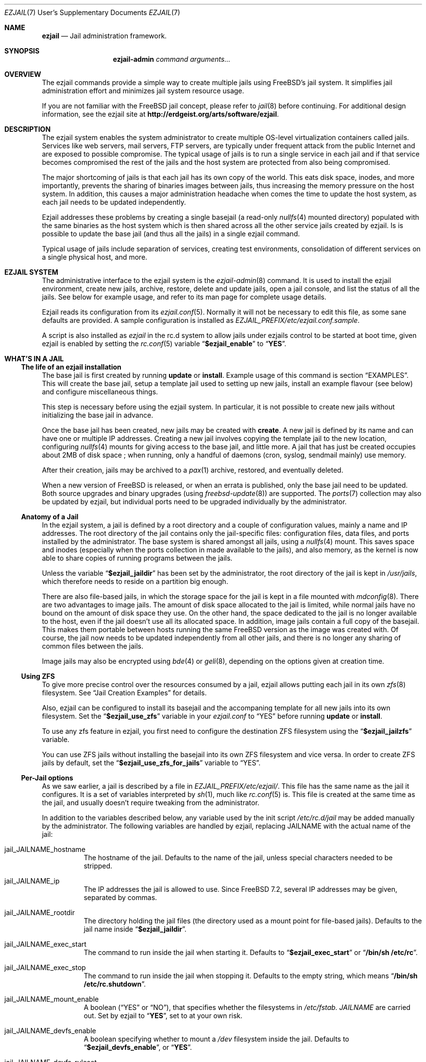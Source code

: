 .Dd January 15, 2011
.Dt EZJAIL 7 USD
.Os
.Sh NAME
.Cm ezjail
.Nd Jail administration framework.
.Sh SYNOPSIS
.Nm ezjail-admin Ar command arguments...
.Sh OVERVIEW
The ezjail commands provide a simple way to create multiple jails
using FreeBSD's jail system. It simplifies jail administration effort
and minimizes jail system resource usage.
.Pp
If you are not familiar with the FreeBSD jail concept, please refer to
.Xr jail 8
before continuing. For additional design information, see the ezjail
site at
.Li http://erdgeist.org/arts/software/ezjail .
.Sh DESCRIPTION
The ezjail system enables the system administrator to create multiple
OS-level virtualization containers called jails. Services like web
servers, mail servers, FTP servers, are typically under frequent attack
from the public Internet and are exposed to possible compromise. The
typical usage of jails is to run a single service in each jail and if
that service becomes compromised the rest of the jails and the host
system are protected from also being compromised.
.Pp
The major shortcoming of jails is that each jail has its own copy of
the world. This eats disk space, inodes, and more importantly,
prevents the sharing of binaries images between jails, thus increasing
the memory pressure on the host system. In addition, this causes a
major administration headache when comes the time to update the host
system, as each jail needs to be updated independently.
.Pp
Ezjail addresses these problems by creating a single basejail (a read-only
.Xr nullfs 4
mounted directory) populated with the same binaries as the host
system which is then shared across all the other service jails created
by ezjail. Is is possible to update the base jail (and thus all the jails) in
a single ezjail command.
.Pp
Typical usage of jails include separation of services, creating test
environments, consolidation of different services on a single physical
host, and more.
.Sh EZJAIL SYSTEM
The administrative interface to the ezjail system is the
.Xr ezjail-admin 8
command. It is used to install the ezjail environment, create new
jails, archive, restore, delete and update jails, open a jail console,
and list the status of all the jails. See below for example usage, and
refer to its man page for complete usage details.
.Pp
Ezjail reads its configuration from its
.Xr ezjail.conf 5 .
Normally it will not be necessary to edit this file, as some sane defaults
are provided. A sample configuration is installed as
.Pa EZJAIL_PREFIX/etc/ezjail.conf.sample .
.Pp
A script is also installed as
.Pa ezjail
in the rc.d system to allow jails under ezjails control to be started at boot
time, given ezjail is enabled by setting the
.Xr rc.conf 5
variable
.Dq Li $ezjail_enable
to
.Dq Li YES .
.Sh WHAT'S IN A JAIL
.Ss The life of an ezjail installation
The base jail is first created by running
.Nm Cm update
or
.Nm Cm install .
Example usage of this command is section
.Sx EXAMPLES .
This will create the base jail, setup a template jail used to
setting up new jails, install an example flavour (see below) and
configure miscellaneous things.
.Pp
This step is necessary before using the ezjail system. In particular,
it is not possible to create new jails without initializing the base
jail in advance.
.Pp
Once the base jail has been created, new jails may be created with
.Nm Cm create .
A new jail is defined by its name and can have one or multiple IP
addresses. Creating a new jail involves copying the template jail to the
new location, configuring
.Xr nullfs 4
mounts for giving access to the base jail, and little more. A jail
that has just be created occupies about 2MB of disk space ; when
running, only a handful of daemons (cron, syslog, sendmail mainly) use
memory.
.Pp
After their creation, jails may be archived to a
.Xr pax 1
archive, restored, and eventually deleted.
.Pp
When a new version of FreeBSD is released, or when an errata is
published, only the base jail need to be updated. Both source upgrades
and binary upgrades (using
.Xr freebsd-update 8 )
are supported. The
.Xr ports 7
collection may also be updated by ezjail, but individual ports need to
be upgraded individually by the administrator.
.Ss Anatomy of a Jail
In the ezjail system, a jail is defined by a root directory and a
couple of configuration values, mainly a name and IP addresses. The
root directory of the jail contains only the jail-specific files:
configuration files, data files, and ports installed by the
administrator. The base system is shared amongst all jails, using a
.Xr nullfs 4
mount. This saves space and inodes (especially when the ports
collection in made available to the jails), and also memory, as the
kernel is now able to share copies of running programs between the
jails.
.Pp
Unless the variable
.Dq Li $ezjail_jaildir
has been set by the administrator, the root directory of the jail is
kept in
.Pa /usr/jails ,
which therefore needs to reside on a partition big enough.
.Pp
There are also file-based jails, in which the storage space for the
jail is kept in a file mounted with
.Xr mdconfig 8 .
There are two advantages to image jails. The amount of disk space
allocated to the jail is limited, while normal jails have no bound on
the amount of disk space they use. On the other hand, the space
dedicated to the jail is no longer available to the host, even if the
jail doesn't use all its allocated space. In addition, image jails
contain a full copy of the basejail. This makes them portable between
hosts running the same FreeBSD version as the image was created with.
Of course, the jail now needs to be updated independently from all
other jails, and there is no longer any sharing of common files
between the jails.
.Pp
Image jails may also be encrypted using
.Xr bde 4
or
.Xr geli 8 ,
depending on the options given at creation time.
.Ss Using ZFS
To give more precise control over the resources consumed by a jail,
ezjail allows putting each jail in its own
.Xr zfs 8
filesystem. See
.Sx Jail Creation Examples
for details.
.Pp
Also, ezjail can be configured to install its basejail and the accompaning
template for all new jails into its own filesystem. Set the
.Dq Li $ezjail_use_zfs
variable in your
.Pa ezjail.conf
to
.Dq YES
before running
.Nm Cm update
or
.Nm Cm install .
.Pp
To use any zfs feature in ezjail, you first need to configure the destination
ZFS filesystem using the
.Dq Li $ezjail_jailzfs
variable.
.Pp
You can use ZFS jails without installing the basejail into its own ZFS
filesystem and vice versa. In order to create ZFS jails by default, set the
.Dq Li $ezjail_use_zfs_for_jails
variable to
.Dq YES .
.Ss Per-Jail options
As we saw earlier, a jail is described by a file in
.Pa EZJAIL_PREFIX/etc/ezjail/ .
This file has the same name as the jail it configures. It is a set of
variables interpreted by
.Xr sh 1 ,
much like
.Xr rc.conf 5
is. This file is created at the same time as the jail, and usually
doesn't require tweaking from the administrator.
.Pp
In addition to the variables described below, any variable used by the
init script
.Pa /etc/rc.d/jail
may be added manually by the administrator. The following variables
are handled by ezjail, replacing JAILNAME with the actual name of the jail:
.Bl -tag -width indent
.It jail_JAILNAME_hostname
The hostname of the jail. Defaults to the name of the jail, unless
special characters needed to be stripped.
.It jail_JAILNAME_ip
The IP addresses the jail is allowed to use. Since FreeBSD 7.2,
several IP addresses may be given, separated by commas.
.It jail_JAILNAME_rootdir
The directory holding the jail files (the directory used as a mount
point for file-based jails). Defaults to the jail name inside
.Dq Li $ezjail_jaildir .
.It jail_JAILNAME_exec_start
The command to run inside the jail when starting it. Defaults to
.Dq Li $ezjail_exec_start
or
.Dq Li /bin/sh /etc/rc .
.It jail_JAILNAME_exec_stop
The command to run inside the jail when stopping it. Defaults to the
empty string, which means
.Dq Li /bin/sh /etc/rc.shutdown .
.It jail_JAILNAME_mount_enable
A boolean
.Dq ( YES
or
.Dq NO ) ,
that specifies whether the filesystems in
.Pa /etc/fstab. Ar JAILNAME
are carried out. Set by ezjail to
.Dq Li YES ,
set to
.Qd Li NO
at your own risk.
.It jail_JAILNAME_devfs_enable
A boolean specifying whether to mount a
.Pa /dev
filesystem inside the jail. Defaults to
.Dq Li $ezjail_devfs_enable ,
or
.Dq Li YES .
.It jail_JAILNAME_devfs_ruleset
The ruleset to apply when mounting a
.Pa /dev
filesystem inside a jail. Defaults to
.Dq Li $ezjail_devfs_ruleset ,
or
.Dq Li devfsrules_jail .
.It ezjail_JAILNAME_procfs
A boolean specifying whether to mount a
.Pa /proc
filesystem inside the jail. Defaults to
.Dq Li $ezjail_procfs_enable ,
or
.Dq Li YES .
.It ezjail_JAILNAME_fdescfs
A boolean specifying whether to mount a
.Pa /dev/fs
filesystem inside the jail. Defaults to
.Dq Li $ezjail_fdescfs_enable ,
or
.Dq Li YES .
.It ezjail_JAILNAME_image
The path to the image file backing the jail, if the jail is
file-based; or the empty string.
.It ezjail_JAILNAME_imagetype
The type of the image, if the jail is file-based; the empty string
otherwise.
.It ezjail_JAILNAME_attachparams
The parameters to pass to the tool used to decrypt file-based,
encrypted jails. Initialized from the
.Fl C
option when creating such a jail, or the empty string.
.Ir ezjail_JAILNAME_attachblocking
.Dq Li YES
if the jail requires interaction with the administrator when starting
(typically, encrypted jails that needs a password to be decrypted).
.It ezjail_JAILNAME_forceblocking
If
.Dq Li YES ,
start the jail even when it is marked as blocking.
.It ezjail_JAILNAME_zfs_datasets
For ZFS jails, additional ZFS datasets to attach to the jail when
starting it. Taken from the
.Fl z
option when configuring a jail; the empty string otherwise.
.It ezjail_JAILNAME_cpuset
The processor set to place the jail in when starting it (see
.Xr cpuset 1 ) .
Taken from the
.Fl c
option when configuring a jail; the empty string otherwise.
.It ezjail_JAILNAME_fib
The network view to give to the jail (see
.Xr setfib 1 )
when starting it. Taken from the
.Fl f
option when configuring the jail; the empty string otherwise.
.El
.Pp
In addition to these
.Xr sh 1 Ns No -style
variables, the administrator may add comment lines starting with
.Dq PROVIDE: ,
.Dq REQUIRE:
and
.Dq BEFORE: .
These comments are used by
.Xr rcorder 8
to determine the order in which the jails are started. The default is
to keep
.Dq REQUIRE
and
.Dq BEFORE
empty, meaning the jails are started in no particular order.
.Ss Flavours
When a jail is created, it is not configured; in particular you likely
want to edit files such as
.Pa /etc/resolv.conf , /etc/localtime
and others. You may also want to create some system users, maybe
enable
.Xr sshd 8 .
Ezjail solves this problem by using the concept of
.Dq flavours .
When a flavour is selected at jail creation time, the flavour
directory tree is merged into the new jail's directory tree. In
addition, the jail is configured so that on its first boot, the file
.Pa ezjail.flavour
is executed.
.Pp
As part of the install sub-command, the flavour base directory 
was created as
.Pa /usr/jails/flavours
and populated with an single flavour named
.Cm example .
This flavour contains 3 files customized for running in a
jail
.Pa ( etc/make.conf , etc/periodic.conf , etc/rc.conf ) .
The example
.Pa ezjail.flavour
also show how to create users, and introduce the convention of placing
packages in
.Pa /pkg
that are installed when the jail is first brought up. You are
encouraged to copy the example flavour to create your own flavour.
Typical flavour usages include setting up jails with site-specific
configuration, creating classes of jails for development or testing
(such as a webdev flavour that would install Apache with your
favourite web development framework), pre-creating local users, and so
on.
.Ss Updating the Base Jail
We already mentionned how easy it is to update jails, since only one
copy needs to be updated. Ezjail only handles updating the base
system; updating the ports is left to the administrator (but see
.Dq Li ports-mgmt/jailaudit
for a way to get notified of ports in need of an update). Updates are
handled with the
.Nm Cm update
command. It is possible to update the base jail from source or from
binary packages. If a base jail already exists, the
.Cm update
command installs the world in a temporary directory before moving it
to the basejail, thus leaving intact all installed libraries. After
making sure all software running in the jails is linked with the new
librairies, you may want to remove the old library versions. It is
often a good idea to update the jails when a new kernel is installed
in the host, using the same sources.
.Ss Starting Jails
Like all
.Xr rc 8
scripts, the ezjail script
.Pa EZJAIL_PREFIX/etc/rc.d/ezjail
accepts parameters
.Cm start , restart No and Cm stop, No running, restarting and stopping
all (non-blocking) jails under ezjail's control by default. When passed an
additional list of jails, only these jails are acted upon.
.Pp
The order in which jails are started is determined by the
.Xr rcorder 8
tool, using cues from the jail configurations in ezjails
.Pa EZJAIL_PREFIX/etc/ezjail
control directory.
.Pp
The script examines its config, attaches and mounts images, and sets
variables for each jail in the list before passing its command on
to the
.Pa /etc/rc.d/jail
script.
.Pp
To interactively start all crypto image jails (or those depending on
them), that were not automatically started during booting, use the
.Cm startcrypto
parameter.
.Pp
Note that jails configured to be in the
.Em norun
state (using
.Nm Cm config Fl r Ar norun Ar jailname )
are never started by the ezjail rc script.
.Pp
As a convenient shortcut, the
.Nm
command invokes the rc.d script and passes the corresponding parameters,
if they look like valid parameters.
.Pp
Even if ezjail is not enabled in the
.Xr rc.conf 5 ,
rc.d/ezjail can be used to start and stop jails by prepending
.Cm force No or Cm one No to the Cm start, restart No or Cm stop No parameter.
Refer to
.Xr rc 8
for details.
.Ss Remarks & Tips
Jails can be either accessed from the network, for instance by using
.Xr ssh 1 ,
or from the host system by using the
.Cm console
command, which gives you an interactive shell inside the jail. It is
also possible to edit the files of a running jail, and the
modifications will appear immediately inside the jail environment.
When dealing image-based, the
.Cm config -i attach
command allows one to access the disk of a file-based jail without starting it.
.Pp
Raw sockets are disallowed by default for all jails. This is not a ezjail
restriction, but a design default of the jail command. This means the
.Xr ping 8
command will get
.Dq Operation not permitted.
error when used from inside of a jail. There are
.Xr sysctl 3
knobs for allowing a jail to access raw sockets, see the
.Xr jail 8
man page for details.
.Pp
Once your jail has network access, then all your normal application
install functions are availabe, right from the jails console. In
particular, if the ports collection was installed, it can be used as
if from the host system. A modified
.Pa make.conf
file is installed by the example flavour, that enable the ports
collection to work even with a read-only
.Pa /usr/ports .
.Pp
It is possible to change the IP address of a jail by editing its
configuration file in
.Pa EZJAIL_PREFIX/etc/ezjail
and restarting the jail.
.Pp
The jails use the same network stack as the host system. In
particular, that means that if a firewall is needed, it must be
configured in the host system.
.Pp
The ezjail system (and the jails it controls) depends on the
.Dq Li $ezjail_enable
variable being set to
.Dq Li YES
in
.Pa rc.conf .
It is possible to set this variable to
.Dq Li NO
if the administrator wants to temporarily ezjail, or if she doesn't
want the jails to be automatically started on boot.
.Pp
The ezjail system may be reset to a pristine state by removing all its
files, that is:
.Bl -item -compact
.It
.Pa /usr/jails/
.It
.Pa EZJAIL_PREFIX/etc/ezjail/
.It
.Pa EZJAIL_PREFIX/etc/ezjail.conf
.It
.Pa /etc/fstab.* No (but check the list of files this matches)
.El
.Sh EXAMPLES
The examples below are only that, examples. The reader is encouraged
to read the
.Xr ezjail-admin 8
man page for definitive documentation of all the options.
.Ss Initial Binary Installation
The ezjail system may be bootstrapped either from binary packages, or
by building from source. The
.Cm install
command allow to bootstrap from binary packages, while the
.Cm update
deals with installations (and updates) from source.
.Bl -tag -width indent
.It Nm Cm install No (without any options)
Fetch and install binaries for populating the base jail from the
FreeBSD FTP server. If the host is not running a -RELEASE version, you
will be asked for the release to install. Neither the man pages nor
the source nor the ports tree are installed. Note that the FreeBSD FTP
server is sometimes so busy the download times out. Use the
.Fl h Ar host
option to specify a less loaded server, or the 
.Dq Li $ezjail_ftphost
option in
.Xr ezjail.conf 8 .
.It Nm Cm install Fl ms
Same behavior as above, except that man pages and sources are installed in the
base jail.
.It Nm Cm install Fl p
Same as the first example, but use
.Xr portsnap 8
to fetch and extract a full FreeBSD ports tree from
.Li portsnap.FreeBSD.org
into the base jail. This is necessary if you plan to install ports at later
time into service jails.
.It Nm Cm install Fl P No (note uppercase P)
Only fetch the current version of the ports tree, adding it to the base jail.
This allow to either add the ports tree after the initial installation or update the ports tree in the base jail.
.It Install from a disk image
Mount and use a downloaded
.Pa disc1.iso
CDRom image file.
.Bd -literal -offset indent
mdconfig -a -f /usr/8.0-RELEASE-i386-disc1.iso md0
mount -v -t cd9660 /dev/md0 /mnt
cd /mnt/8.0-RELEASE
ezjail-admin install -h file:// -sm
.Ed
.Pp
When the installation finishes, use the following to release the
.Pa disc1.iso
.Pa md0
file.
.Bd -literal -offset indent
cd /usr
umount /mnt
mdconfig -d -u md0
.Ed
.It Install from a local directory
To fetch the RELEASE base files manually, create a
.Pa .netrc
file in your home directory and populate it with this.
.Bd -literal -offset indent
machine ftp2.jp.FreeBSD.org
login anonymous
password FBSD@home.com
macdef init
prompt off
cd /pub/FreeBSD/releases/i386/8.0-RELEASE
epsv4 off
$ getdir base kernels manpages src
quit
macdef getdir
! mkdir $i
mreget $i/*
.Ed
.Pp
Then issue this command on the command line. If the FTP download 
times out re-issue the FTP command again to resume where it left off.
.Bd -literal -offset indent
mkdir /usr/8.0-RELEASE
cd /usr/8.0-RELEASE
ftp -v ftp2.jp.FreeBSD.org
ezjail-admin install -h file:// -sm
.Ed
.Pp
Use this option to target the 8.0-RELEASE files you FTP'ed as the source of
the running binaries used to populate the base jail. In addition the man
pages and sources will be installed into the base jail.
.El
.Ss From Source Installation and Update
The
.Cm update
is used to both install or update from source the base jail, and for
updating the base jail from binary packages.
.Bl -tag -width indent
.It Nm Cm update Fl b
Build and install a world from source. The sources are taken from
.Pa /usr/src
(but see the
.Fl s
flag). This can be used both for creating the initial base jail, and
for updating it after the host has been upgraded.
.It Nm Cm update Fl u
Update the base jail to the next release using
.Xr freebsd-update 8
(i.e. using binary packages). This may be used only to update an
existing installation.
.It Nm Cm update Fl U s Ar 8.0-RELEASE
Upgrade the base jail to the host system's release using
.Xr freebsd-update 8 . This may be used only to upgrade an
existing installation. Tell freebsd-update which OS version to expect
in the basejail via the
.Fl s No option.
.Pp
Note: Check
.Xr uname 1
and especially the
.Pa UNAME_r
environment variable to upgrade to different versions.
.El
.Ss Jail Creation Examples
.Bl -tag -width indent
.It Nm Cm create Ar www.example.com 10.0.10.1
Create a new jail. The jail files will reside in directory
.Pa www_example_com
in
.Pa /usr/jails ,
unless the variable
.Dq Li $ezjail_jaildir
has been set to some other value. The jail will only be allowed to use
the given IP address. A warning will be displayed if this IP address
is not already configured in the host, or if some network daemon is
already listening on this address. The name of the jail which will
appear in the
.Cm list
command or which will need to be given to the
.Cm console
command is
.Ar www.example.com .
.It Nm Cm create Fl f Ar example Fl r Ar webserver www.example.com 10.0.10.2,2001:db8:1:9243::80
Create a new jail, placing it in directory
.Pa webserver
instead of deriving the directory name of the jail from its host name.
The jail will be created with the flavour
.Ar example .
This jail will be given two IP addressses; this is possible only since
FreeBSD 7.2.
.It Nm Cm create Fl i Fl s Ar 600M sandbox2 10.0.10.4
This creates a new file-based jail having a file size of 600 megabytes
in
.Pa /usr/jails/sandbox2.img .
An empty directory,
.Pa /usr/jails/sandbox2 ,
will be created, and used as a mount point when starting the jail.
.It Nm Cm create Fl c Cm bde Fl s Ar 600M sandbox3 10.0.10.5
This creates a new file based image jail, with
.Xr gbde 4
encryption. During the gbde creation process you are asked to enter a
passphrase that is used as the prime seed value of the encryption process.
Remember this passphrase, you will be asked for the passphrase every time
you want to start this jail. As they require administrator interaction,
jails backed by an encrypted file are not automatically started when the
system boots.
.It Nm Cm create Fl c Ar zfs Fl s Ar 1G sandbox4 10.0.10.6
This creates a new zfs filesystem based jail with a default quota of 1
gigabyte using lzjb compression. It uses the parent ZFS filesystem configured
in the
.Dq Li $ezjail_jailzfs
variable to create the filesystem in.
.El
.Sh FILES
.Pa EZJAIL_PREFIX/bin/ezjail-admin
.br
.Pa EZJAIL_PREFIX/etc/rc.d/ezjail
.br
.Pa EZJAIL_PREFIX/etc/ezjail.conf
.br
.Pa EZJAIL_PREFIX/share/examples/ezjail/
.br
.Pa EZJAIL_PREFIX/etc/ezjail/*
.br
.Pa /usr/etc/fstab.*
.Sh SEE ALSO
.Xr ezjail-admin 8 ,
.Xr ezjail.conf 5 ,
.Xr jail 8 ,
.Xr nullfs 4 ,
.Xr zfs 8 .
.Pp
Interesting additional tools include:
.Dq Li ports-mgmt/jailaudit .
.Sh AUTHOR
.An Dirk Engling 
.Aq erdgeist@erdgeist.org .
.Pp
The man page is based on a draft by
.An JoeB
.Aq joeb1@a1poweruser.com
and was rewritten by
.An Frederic Perrin
.Aq frederic.perrin@resel.fr .